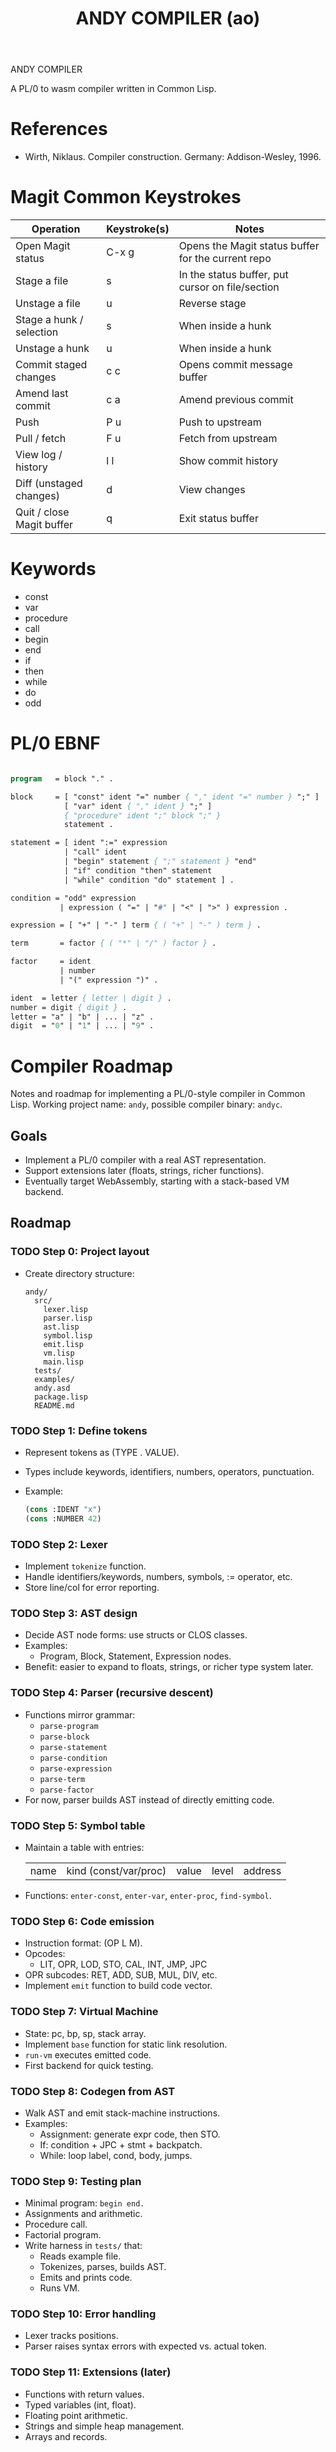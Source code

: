 #+STARTUP: fold
#+TITLE: ANDY COMPILER (ao)

ANDY COMPILER

A PL/0 to wasm compiler written in Common Lisp.

* References
- Wirth, Niklaus. Compiler construction. Germany: Addison-Wesley, 1996.
* Magit Common Keystrokes
| Operation                 | Keystroke(s) | Notes                                              |
|---------------------------+--------------+----------------------------------------------------|
| Open Magit status         | C-x g        | Opens the Magit status buffer for the current repo |
| Stage a file              | s            | In the status buffer, put cursor on file/section   |
| Unstage a file            | u            | Reverse stage                                      |
| Stage a hunk / selection  | s            | When inside a hunk                                 |
| Unstage a hunk            | u            | When inside a hunk                                 |
| Commit staged changes     | c c          | Opens commit message buffer                        |
| Amend last commit         | c a          | Amend previous commit                              |
| Push                      | P u          | Push to upstream                                   |
| Pull / fetch              | F u          | Fetch from upstream                                |
| View log / history        | l l          | Show commit history                                |
| Diff (unstaged changes)   | d            | View changes                                       |
| Quit / close Magit buffer | q            | Exit status buffer                                 |

* Keywords
- const
- var
- procedure
- call
- begin
- end
- if
- then
- while
- do
- odd
* PL/0 EBNF
#+begin_src pascal

  program   = block "." .

  block     = [ "const" ident "=" number { "," ident "=" number } ";" ]
              [ "var" ident { "," ident } ";" ]
              { "procedure" ident ";" block ";" }
              statement .

  statement = [ ident ":=" expression
              | "call" ident
              | "begin" statement { ";" statement } "end"
              | "if" condition "then" statement
              | "while" condition "do" statement ] .

  condition = "odd" expression
             | expression ( "=" | "#" | "<" | ">" ) expression .

  expression = [ "+" | "-" ] term { ( "+" | "-" ) term } .

  term       = factor { ( "*" | "/" ) factor } .

  factor     = ident
             | number
             | "(" expression ")" .

  ident  = letter { letter | digit } .
  number = digit { digit } .
  letter = "a" | "b" | ... | "z" .
  digit  = "0" | "1" | ... | "9" .
    
#+end_src
* Compiler Roadmap
  Notes and roadmap for implementing a PL/0-style compiler in Common Lisp.
  Working project name: =andy=, possible compiler binary: =andyc=.

** Goals
- Implement a PL/0 compiler with a real AST representation.
- Support extensions later (floats, strings, richer functions).
- Eventually target WebAssembly, starting with a stack-based VM backend.

** Roadmap
*** TODO Step 0: Project layout
- Create directory structure:
  #+begin_src shell
  andy/
    src/
      lexer.lisp
      parser.lisp
      ast.lisp
      symbol.lisp
      emit.lisp
      vm.lisp
      main.lisp
    tests/
    examples/
    andy.asd
    package.lisp
    README.md
  #+end_src

*** TODO Step 1: Define tokens
- Represent tokens as (TYPE . VALUE).
- Types include keywords, identifiers, numbers, operators, punctuation.
- Example:
  #+begin_src lisp
  (cons :IDENT "x")
  (cons :NUMBER 42)
  #+end_src

*** TODO Step 2: Lexer
- Implement =tokenize= function.
- Handle identifiers/keywords, numbers, symbols, := operator, etc.
- Store line/col for error reporting.

*** TODO Step 3: AST design
- Decide AST node forms: use structs or CLOS classes.
- Examples:
  - Program, Block, Statement, Expression nodes.
- Benefit: easier to expand to floats, strings, or richer type system later.

*** TODO Step 4: Parser (recursive descent)
- Functions mirror grammar:
  - =parse-program=
  - =parse-block=
  - =parse-statement=
  - =parse-condition=
  - =parse-expression=
  - =parse-term=
  - =parse-factor=
- For now, parser builds AST instead of directly emitting code.

*** TODO Step 5: Symbol table
- Maintain a table with entries:
  | name | kind (const/var/proc) | value | level | address |
- Functions: =enter-const=, =enter-var=, =enter-proc=, =find-symbol=.

*** TODO Step 6: Code emission
- Instruction format: (OP L M).
- Opcodes:
  - LIT, OPR, LOD, STO, CAL, INT, JMP, JPC
- OPR subcodes: RET, ADD, SUB, MUL, DIV, etc.
- Implement =emit= function to build code vector.

*** TODO Step 7: Virtual Machine
- State: pc, bp, sp, stack array.
- Implement =base= function for static link resolution.
- =run-vm= executes emitted code.
- First backend for quick testing.

*** TODO Step 8: Codegen from AST
- Walk AST and emit stack-machine instructions.
- Examples:
  - Assignment: generate expr code, then STO.
  - If: condition + JPC + stmt + backpatch.
  - While: loop label, cond, body, jumps.

*** TODO Step 9: Testing plan
- Minimal program: =begin end.=
- Assignments and arithmetic.
- Procedure call.
- Factorial program.
- Write harness in =tests/= that:
  - Reads example file.
  - Tokenizes, parses, builds AST.
  - Emits and prints code.
  - Runs VM.

*** TODO Step 10: Error handling
- Lexer tracks positions.
- Parser raises syntax errors with expected vs. actual token.

*** TODO Step 11: Extensions (later)
- Functions with return values.
- Typed variables (int, float).
- Floating point arithmetic.
- Strings and simple heap management.
- Arrays and records.

*** TODO Step 12: WASM backend
- Map stack instructions to WASM text (=.wat=).
- Strategy A: compile each PL/0 procedure to a WASM function with locals.
- Strategy B: direct WASM emission with structured control flow.
- Begin by restricting nested procedures for simpler mapping.

** Reference
- Niklaus Wirth, *Algorithms + Data Structures = Programs* (PL/0 chapters).
- Instruction set:
  | OP | Meaning |
  |----+----------|
  | 1  | LIT      |
  | 2  | OPR      |
  | 3  | LOD      |
  | 4  | STO      |
  | 5  | CAL      |
  | 6  | INT      |
  | 7  | JMP      |
  | 8  | JPC      |

** Next Action
- [ ] Implement lexer (Step 2).
- [ ] Sketch AST node structures (Step 3).

* Log
+ [2025-09-10 Wed] Created the project structure and github repo.
+ [2025-09-14 Sun] Created asdf package structure.
